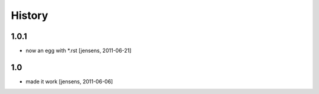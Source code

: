 
History
=======

1.0.1
-----

- now an egg with *.rst [jensens, 2011-06-21]

1.0
---

- made it work [jensens, 2011-06-06]

